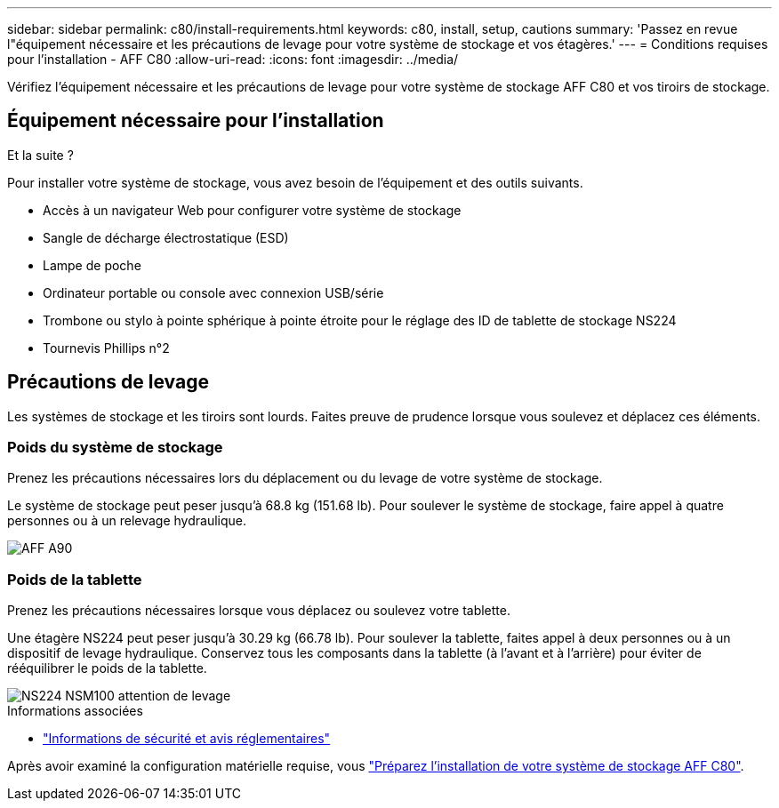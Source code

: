 ---
sidebar: sidebar 
permalink: c80/install-requirements.html 
keywords: c80, install, setup, cautions 
summary: 'Passez en revue l"équipement nécessaire et les précautions de levage pour votre système de stockage et vos étagères.' 
---
= Conditions requises pour l'installation - AFF C80
:allow-uri-read: 
:icons: font
:imagesdir: ../media/


[role="lead"]
Vérifiez l'équipement nécessaire et les précautions de levage pour votre système de stockage AFF C80 et vos tiroirs de stockage.



== Équipement nécessaire pour l'installation

.Et la suite ?
Pour installer votre système de stockage, vous avez besoin de l'équipement et des outils suivants.

* Accès à un navigateur Web pour configurer votre système de stockage
* Sangle de décharge électrostatique (ESD)
* Lampe de poche
* Ordinateur portable ou console avec connexion USB/série
* Trombone ou stylo à pointe sphérique à pointe étroite pour le réglage des ID de tablette de stockage NS224
* Tournevis Phillips n°2




== Précautions de levage

Les systèmes de stockage et les tiroirs sont lourds. Faites preuve de prudence lorsque vous soulevez et déplacez ces éléments.



=== Poids du système de stockage

Prenez les précautions nécessaires lors du déplacement ou du levage de votre système de stockage.

Le système de stockage peut peser jusqu'à 68.8 kg (151.68 lb). Pour soulever le système de stockage, faire appel à quatre personnes ou à un relevage hydraulique.

image::../media/drw_a70-90_weight_icon_ieops-1730.svg[AFF A90]



=== Poids de la tablette

Prenez les précautions nécessaires lorsque vous déplacez ou soulevez votre tablette.

Une étagère NS224 peut peser jusqu'à 30.29 kg (66.78 lb). Pour soulever la tablette, faites appel à deux personnes ou à un dispositif de levage hydraulique. Conservez tous les composants dans la tablette (à l'avant et à l'arrière) pour éviter de rééquilibrer le poids de la tablette.

image::../media/drw_ns224_lifting_weight_ieops-1716.svg[NS224 NSM100 attention de levage]

.Informations associées
* https://library.netapp.com/ecm/ecm_download_file/ECMP12475945["Informations de sécurité et avis réglementaires"^]


Après avoir examiné la configuration matérielle requise, vous link:install-prepare.html["Préparez l'installation de votre système de stockage AFF C80"].
